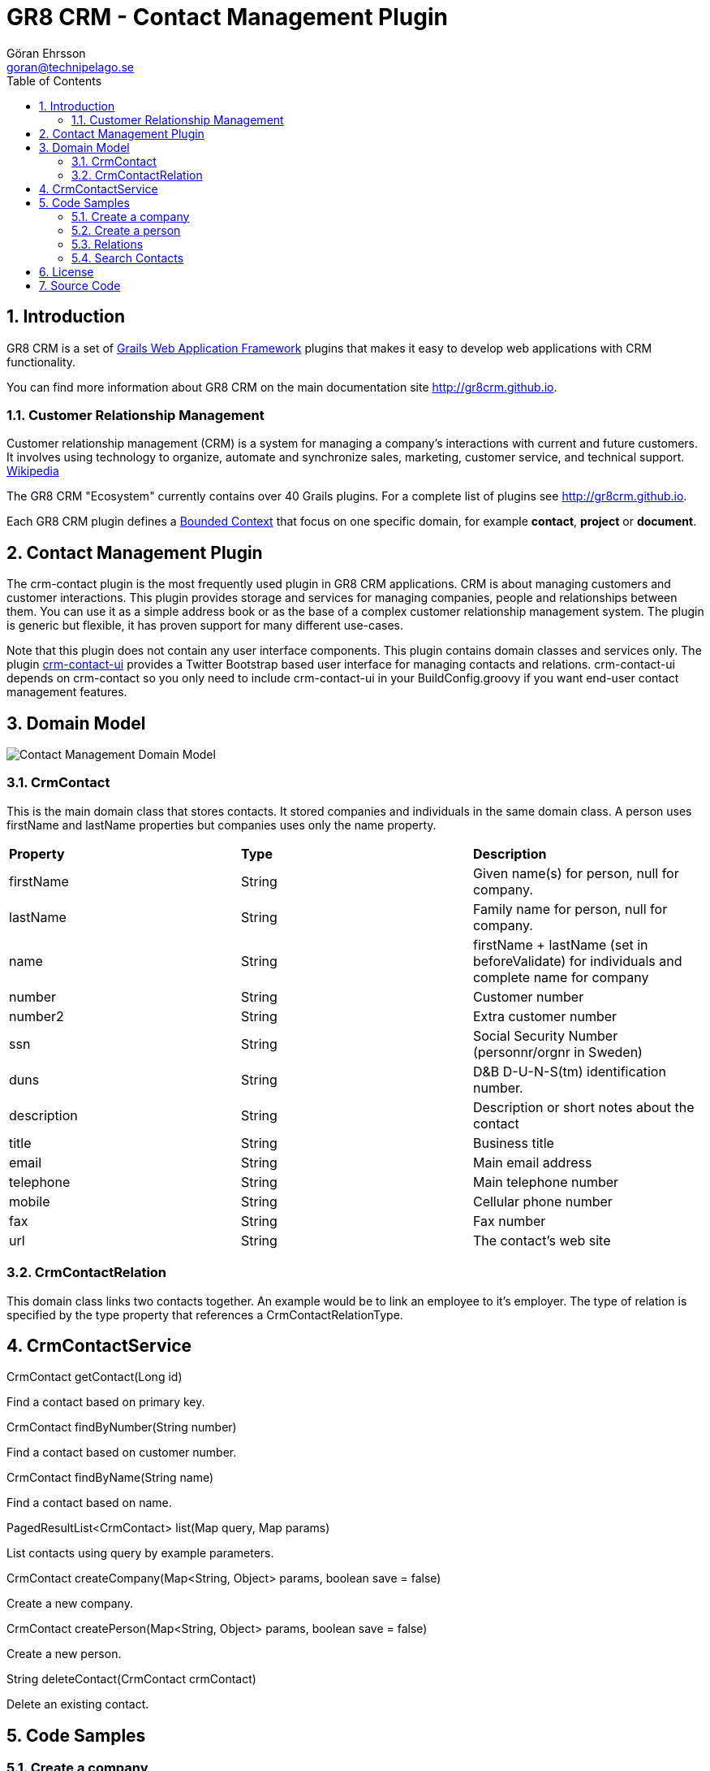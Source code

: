 = GR8 CRM - Contact Management Plugin
Göran Ehrsson <goran@technipelago.se>
:description: Official documentation for the GR8 CRM Contact Management Plugin
:keywords: groovy, grails, crm, gr8crm, documentation
:toc:
:numbered:
:icons: font
:imagesdir: ./images
:source-highlighter: prettify
:homepage: http://gr8crm.github.io
:gr8crm: GR8 CRM
:gr8source: https://github.com/goeh/grails-crm-contact
:license: This plugin is licensed with http://www.apache.org/licenses/LICENSE-2.0.html[Apache License version 2.0]

== Introduction

{gr8crm} is a set of http://www.grails.org/[Grails Web Application Framework]
plugins that makes it easy to develop web applications with CRM functionality.

You can find more information about {gr8crm} on the main documentation site {homepage}.

=== Customer Relationship Management

Customer relationship management (CRM) is a system for managing a company’s interactions with current and future customers.
It involves using technology to organize, automate and synchronize sales, marketing, customer service, and technical support.
http://en.wikipedia.org/wiki/Customer_relationship_management[Wikipedia]

The {gr8crm} "Ecosystem" currently contains over 40 Grails plugins. For a complete list of plugins see {homepage}.

Each {gr8crm} plugin defines a http://martinfowler.com/bliki/BoundedContext.html[Bounded Context]
that focus on one specific domain, for example *contact*, *project* or *document*.

== Contact Management Plugin

The +crm-contact+ plugin is the most frequently used plugin in {gr8crm} applications.
CRM is about managing customers and customer interactions. This plugin provides storage and services for managing
companies, people and relationships between them. You can use it as a simple address book or as the base of a complex
customer relationship management system. The plugin is generic but flexible, it has proven support for many different use-cases.

Note that this plugin does not contain any user interface components. This plugin contains domain classes and services only.
The plugin http://gr8crm.github.io/plugins/crm-contact-ui/[crm-contact-ui] provides a Twitter Bootstrap based user interface
for managing contacts and relations. +crm-contact-ui+ depends on +crm-contact+ so you only need to include +crm-contact-ui+
in your BuildConfig.groovy if you want end-user contact management features.

== Domain Model

image::domain-model.png[Contact Management Domain Model]

=== CrmContact

This is the main domain class that stores contacts. It stored companies and individuals in the same domain class.
A person uses +firstName+ and +lastName+ properties but companies uses only the +name+ property.

|===
| *Property*     | *Type*  | *Description*
| firstName      | String  | Given name(s) for person, null for company.
| lastName       | String  | Family name for person, null for company.
| name           | String  | firstName + lastName (set in beforeValidate) for individuals and complete name for company
| number         | String  | Customer number
| number2        | String  | Extra customer number
| ssn            | String  | Social Security Number (personnr/orgnr in Sweden)
| duns           | String  | D&B D-U-N-S(tm) identification number.
| description    | String  | Description or short notes about the contact
| title          | String  | Business title
| email          | String  | Main email address
| telephone      | String  | Main telephone number
| mobile         | String  | Cellular phone number
| fax            | String  | Fax number
| url            | String  | The contact's web site
|===

=== CrmContactRelation

This domain class links two contacts together. An example would be to link an employee to it's employer.
The type of relation is specified by the +type+ property that references a +CrmContactRelationType+.

== CrmContactService

+CrmContact getContact(Long id)+

Find a contact based on primary key.

+CrmContact findByNumber(String number)+

Find a contact based on customer number.

+CrmContact findByName(String name)+

Find a contact based on name.

+PagedResultList<CrmContact> list(Map query, Map params)+

List contacts using query by example parameters.

+CrmContact createCompany(Map<String, Object> params, boolean save = false)+

Create a new company.

+CrmContact createPerson(Map<String, Object> params, boolean save = false)+

Create a new person.

+String deleteContact(CrmContact crmContact)+

Delete an existing contact.

== Code Samples

=== Create a company

To create a new company and store it in the database you use +crmContactService.createCompany(Map, boolean)+

[source,groovy]
.CreateCompanyExample.groovy
----
def technipelago = crmContactService.createCompany(name: "Technipelago AB", email: "info@technipelago.se",
                       url: "www.technipelago.se", address: [postalCode: "13973", city: "Djurhamn", country: "Sweden"], true)
----

The last parameter is +true+, this means that the company should be persisted (saved) to the database.
If the last parameter is false or omitted all properties will be set from the specified Map but the company
will not be persisted. You can later call +save()+ on the instance if you need to perform extra steps before persisting.

=== Create a person

To create a new person and store it in the database you use +crmContactService.createPerson(Map, boolean)+

[source,groovy]
.CreatePersonExample.groovy
----
def goran = crmContactService.createPerson(firstName: "Göran", lastName: "Ehrsson",
                email: "goran@technipelago.se", title: "Developer", true)
----

The last parameter is +true+, this means that the person should be persisted (saved) to the database.
If the last parameter is false or omitted all properties will be set from the specified Map but the person
will not be persisted. You can later call +save()+ on the instance if you need to perform extra steps before persisting.

=== Relations

Relations are used to connect contacts together. To connect an employee with it's employer you create a +CrmContactRelation+
between them. The domain class +CrmContactRelation+ has a property called +primary+ that specifies what relation is the primary
relation for that contact. A contact can have many relations but only one primary relation. A good example is the
employee<-->employer relation, were the relation from the person to it's employer (company) has the primary property set to true.
This affects things like address management and display of contact information.

[source,groovy]
.CreateRelationExample.groovy
----
def relation = crmContactService.addRelation(goran, technipelago, 'employer', true)
----

=== Search Contacts

To query the database for contact you can use +crmContactService.list(Map, Map)+. This first parameter accepts
a map of query values. The second parameter is a map with pagination parameters (offset, max, sort, order).

[source,groovy]
.SearchContactsExample.groovy
----
def result
result = crmContactService.list([name: "Göran"], [:]) // <1>
println result
[Göran Ehrsson]

result = crmContactService.list([name: "Tech"], [:]) // <2>
println result
[Technipelago AB]

result = crmContactService.list([person: true, related: "Tech"], [:]) // <3>
println result
[Göran Ehrsson]
----
<1> Find contacts who's name begins with "Göran"
<2> Find contacts who's name begins with "Tech"
<3> Find contacts of type person that have a relation to a contact who's name begins with "Tech"

== License

{license}

== Source Code

The source code for this plugin is available at {gr8source}
